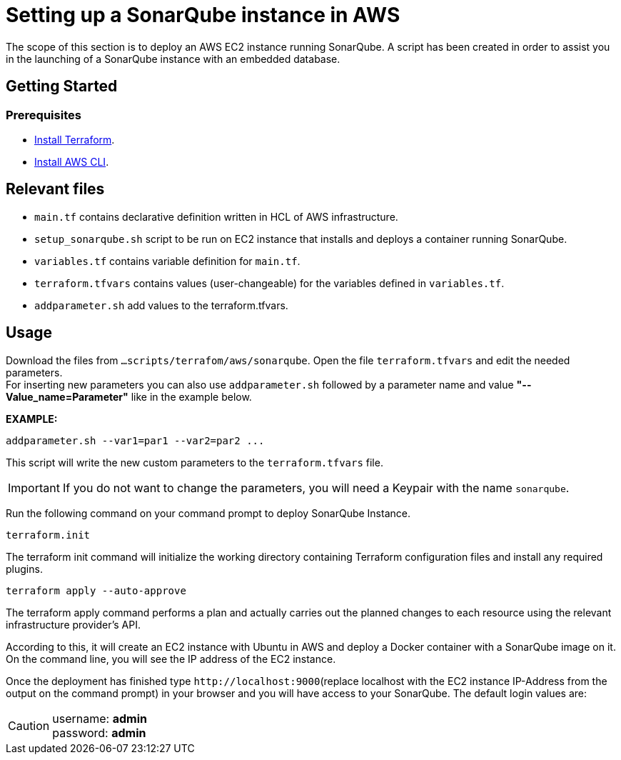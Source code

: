 
= Setting up a SonarQube instance in AWS

The scope of this section is to deploy an AWS EC2 instance running SonarQube. A script has been created in order to assist you in the launching of a SonarQube instance with an embedded database.

== Getting Started
=== Prerequisites
* https://learn.hashicorp.com/tutorials/terraform/install-cli?in=terraform/aws-get-started[Install Terraform].

* https://docs.aws.amazon.com/cli/latest/userguide/getting-started-install.html[Install AWS CLI].

== Relevant files

* `main.tf` contains declarative definition written in HCL of AWS infrastructure.
* `setup_sonarqube.sh` script to be run on EC2 instance that installs and deploys a container running SonarQube.
* `variables.tf` contains variable definition for `main.tf`.
* `terraform.tfvars` contains values (user-changeable) for the variables defined in `variables.tf`.
* `addparameter.sh` add values to the terraform.tfvars.

== Usage

Download the files from `...scripts/terrafom/aws/sonarqube`. Open the file `terraform.tfvars` and edit the needed parameters. +
For inserting new parameters you can also use `addparameter.sh` followed by a parameter name and value *"--Value_name=Parameter"* like in the example below. +

*EXAMPLE:*
```
addparameter.sh --var1=par1 --var2=par2 ...
```
This script will write the new custom parameters to the `terraform.tfvars` file.  

IMPORTANT: If you do not want to change the parameters, you will need a Keypair with the name `sonarqube`.

Run the following command on your command prompt to deploy SonarQube Instance. 

```
terraform.init 
```

The terraform init command will initialize the working directory containing Terraform configuration files and install any required plugins.

```
terraform apply --auto-approve 
```
The terraform apply command performs a plan and actually carries out the planned changes to each resource using the relevant infrastructure provider's API.

According to this, it will create an EC2 instance with Ubuntu in AWS and deploy a Docker container with a SonarQube image on it.  On the command line, you will see the IP address of the EC2 instance.

Once the deployment has finished type `+http://localhost:9000+`(replace localhost with the EC2 instance IP-Address from the output on the command prompt) in your browser and you will have access to your SonarQube. The default login values are:

CAUTION: username:   *admin* +
 password:   *admin*
